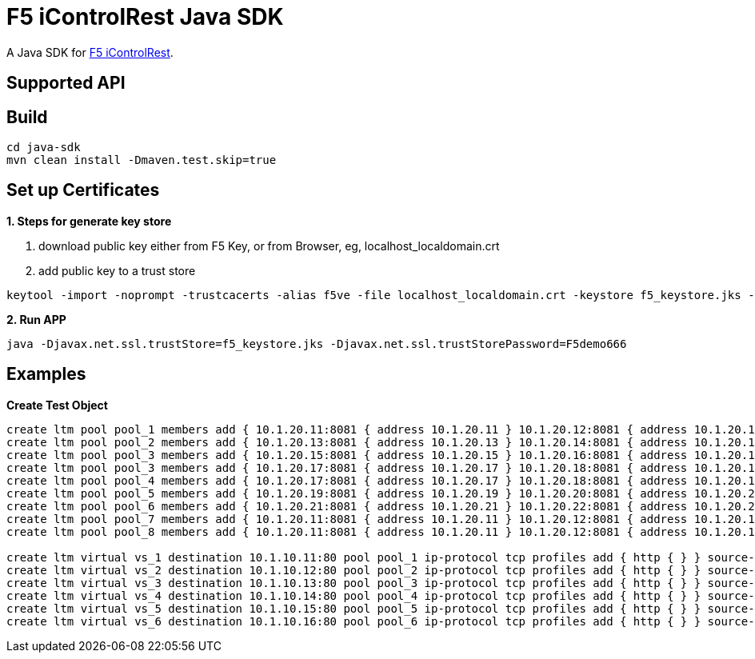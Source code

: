 = F5 iControlRest Java SDK

A Java SDK for link:https://clouddocs.f5.com/api/icontrol-rest[F5 iControlRest].

== Supported API

== Build

[source, bash]
----
cd java-sdk
mvn clean install -Dmaven.test.skip=true
----

== Set up Certificates

*1. Steps for generate key store*

. download public key either from F5 Key, or from Browser, eg, localhost_localdomain.crt
. add public key to a trust store

[source, bash]
----
keytool -import -noprompt -trustcacerts -alias f5ve -file localhost_localdomain.crt -keystore f5_keystore.jks -storepass F5demo666
----
        
*2. Run APP*

[source, bash]
----
java -Djavax.net.ssl.trustStore=f5_keystore.jks -Djavax.net.ssl.trustStorePassword=F5demo666
----

== Examples

[source, bash]
.*Create Test Object*
----
create ltm pool pool_1 members add { 10.1.20.11:8081 { address 10.1.20.11 } 10.1.20.12:8081 { address 10.1.20.12 } 10.1.20.23:8081 { address 10.1.20.23 } } monitor http
create ltm pool pool_2 members add { 10.1.20.13:8081 { address 10.1.20.13 } 10.1.20.14:8081 { address 10.1.20.14 } 10.1.20.24:8081 { address 10.1.20.24 }} 
create ltm pool pool_3 members add { 10.1.20.15:8081 { address 10.1.20.15 } 10.1.20.16:8081 { address 10.1.20.16 } } monitor http
create ltm pool pool_3 members add { 10.1.20.17:8081 { address 10.1.20.17 } 10.1.20.18:8081 { address 10.1.20.18 } } monitor http
create ltm pool pool_4 members add { 10.1.20.17:8081 { address 10.1.20.17 } 10.1.20.18:8081 { address 10.1.20.18 } } monitor http
create ltm pool pool_5 members add { 10.1.20.19:8081 { address 10.1.20.19 } 10.1.20.20:8081 { address 10.1.20.20 } } monitor http
create ltm pool pool_6 members add { 10.1.20.21:8081 { address 10.1.20.21 } 10.1.20.22:8081 { address 10.1.20.22 } } monitor http
create ltm pool pool_7 members add { 10.1.20.11:8081 { address 10.1.20.11 } 10.1.20.12:8081 { address 10.1.20.12 } 10.1.20.13:8081 { address 10.1.20.13 } 10.1.20.14:8081 { address 10.1.20.14 } 10.1.20.15:8081 { address 10.1.20.15 } 10.1.20.16:8081 { address 10.1.20.16 } 10.1.20.17:8081 { address 10.1.20.17 } 10.1.20.18:8081 { address 10.1.20.18 } 10.1.20.19:8081 { address 10.1.20.19 } 10.1.20.20:8081 { address 10.1.20.20 }}
create ltm pool pool_8 members add { 10.1.20.11:8081 { address 10.1.20.11 } 10.1.20.12:8081 { address 10.1.20.12 } 10.1.20.13:8081 { address 10.1.20.13 } 10.1.20.14:8081 { address 10.1.20.14 } 10.1.20.15:8081 { address 10.1.20.15 } 10.1.20.16:8081 { address 10.1.20.16 } 10.1.20.17:8081 { address 10.1.20.17 } 10.1.20.18:8081 { address 10.1.20.18 } 10.1.20.19:8081 { address 10.1.20.19 } 10.1.20.20:8081 { address 10.1.20.20 }}

create ltm virtual vs_1 destination 10.1.10.11:80 pool pool_1 ip-protocol tcp profiles add { http { } } source-address-translation { type automap } 
create ltm virtual vs_2 destination 10.1.10.12:80 pool pool_2 ip-protocol tcp profiles add { http { } } source-address-translation { type automap } 
create ltm virtual vs_3 destination 10.1.10.13:80 pool pool_3 ip-protocol tcp profiles add { http { } } source-address-translation { type automap } 
create ltm virtual vs_4 destination 10.1.10.14:80 pool pool_4 ip-protocol tcp profiles add { http { } } source-address-translation { type automap } 
create ltm virtual vs_5 destination 10.1.10.15:80 pool pool_5 ip-protocol tcp profiles add { http { } } source-address-translation { type automap } 
create ltm virtual vs_6 destination 10.1.10.16:80 pool pool_6 ip-protocol tcp profiles add { http { } } source-address-translation { type automap } 
----
